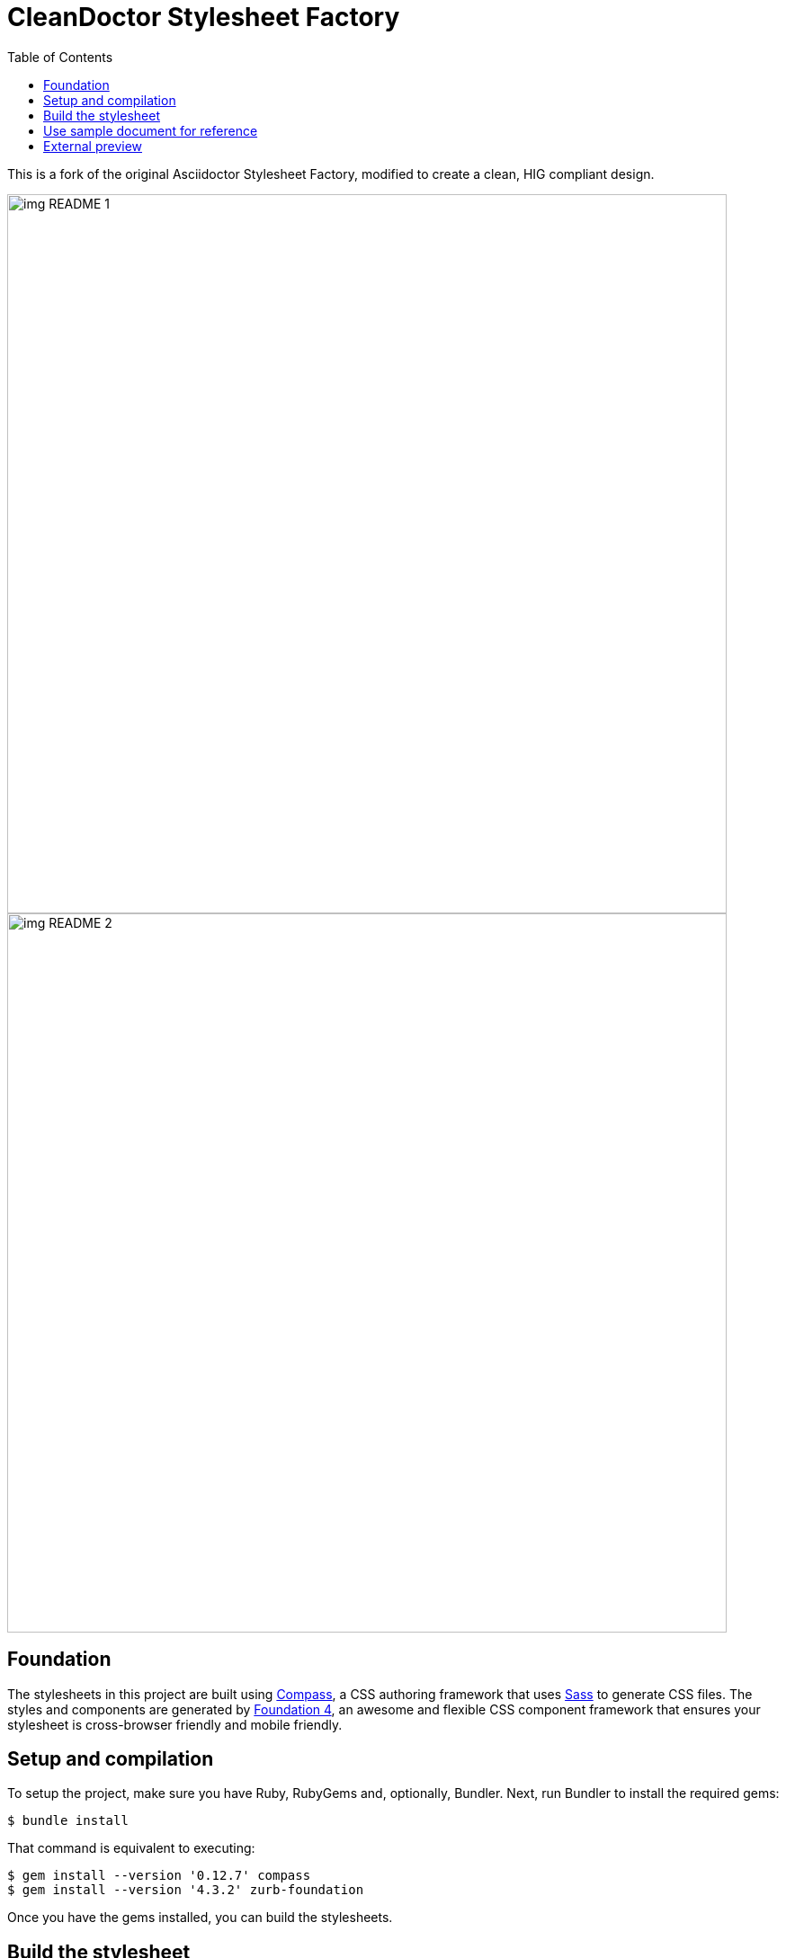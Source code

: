 ﻿= CleanDoctor Stylesheet Factory
:toc:

This is a fork of the original Asciidoctor Stylesheet Factory,
modified to create a clean, HIG compliant design.

image::img_README_1.png[,800]
image::img_README_2.png[,800]


== Foundation

The stylesheets in this project are built using http://compass-style.org[Compass], a CSS authoring framework that uses http://sass-lang.com[Sass] to generate CSS files.
The styles and components are generated by http://foundation.zurb.com[Foundation 4], an awesome and flexible CSS component framework that ensures your stylesheet is cross-browser friendly and mobile friendly.

== Setup and compilation

To setup the project, make sure you have Ruby, RubyGems and, optionally, Bundler.
Next, run Bundler to install the required gems:

 $ bundle install

That command is equivalent to executing:

 $ gem install --version '0.12.7' compass
 $ gem install --version '4.3.2' zurb-foundation

Once you have the gems installed, you can build the stylesheets.

== Build the stylesheet

To build the stylesheets, simply run:

 $ compass compile

The stylesheets are compiled from the Sass source files in the +sass/+ folder and written to the +stylesheets/+ folder.
You can then reference the stylesheets in +stylesheets/+ from your HTML file.

== Use sample document for reference

You can use the sample document inside  +stylesheet/+ to live preview
the output.

 $ asciidoctor -a stylesheet=./stylesheets/rocket-panda.css sample.adoc

If you want to activate syntax highlighting in the code, add this argument:

 -a source-highlighter=highlightjs 

Now just browse to +index.html+ in your browser and checkout the result!

== External preview

You may want to preview sample HTML files on another computer or device.
To do that, you need to serve them through a web server.
You can quickly serve HTML files in the root directory of the project using the following command:

 python -m SimpleHTTPServer 4242


NOTE: You don't have to include the underscore prefix when importing files.

NOTE: The +awesome-icons+ component is only applicable to HTML generated by Asciidoctor >= 0.1.2 with the +icons+ attribute set to +awesome+.

You can add any explicit customizations below the import lines.

The variables you can set in +sass/settings/_hipster.scss+ are a combination of the {source}/blob/master/sass/settings/_settings.scss.dist[Foundation 4 built-in global settings] and {source}/blob/master/sass/settings/_defaults.scss[global settings and imports for the AsciiDoc components].

I hope you can enjoy this theme as much as I did creating it!
